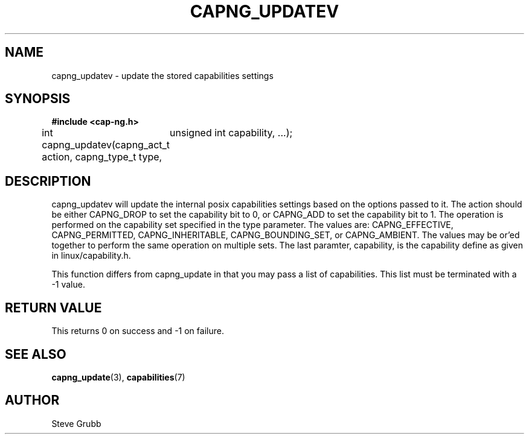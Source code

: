 .TH "CAPNG_UPDATEV" "3" "June 2009" "Red Hat" "Libcap-ng API"
.SH NAME
capng_updatev \- update the stored capabilities settings
.SH "SYNOPSIS"
.B #include <cap-ng.h>
.sp
int capng_updatev(capng_act_t action, capng_type_t type,
	unsigned int capability, ...);

.SH "DESCRIPTION"

capng_updatev will update the internal posix capabilities settings based on the options passed to it. The action should be either CAPNG_DROP to set the capability bit to 0, or CAPNG_ADD to set the capability bit to 1. The operation is performed on the capability set specified in the type parameter. The values are: CAPNG_EFFECTIVE, CAPNG_PERMITTED, CAPNG_INHERITABLE, CAPNG_BOUNDING_SET, or CAPNG_AMBIENT. The values may be or'ed together to perform the same operation on multiple sets. The last paramter, capability, is the capability define as given in linux/capability.h.

This function differs from capng_update in that you may pass a list of capabilities. This list must be terminated with a -1 value.

.SH "RETURN VALUE"

This returns 0 on success and -1 on failure.

.SH "SEE ALSO"

.BR capng_update (3),
.BR capabilities (7) 

.SH AUTHOR
Steve Grubb
